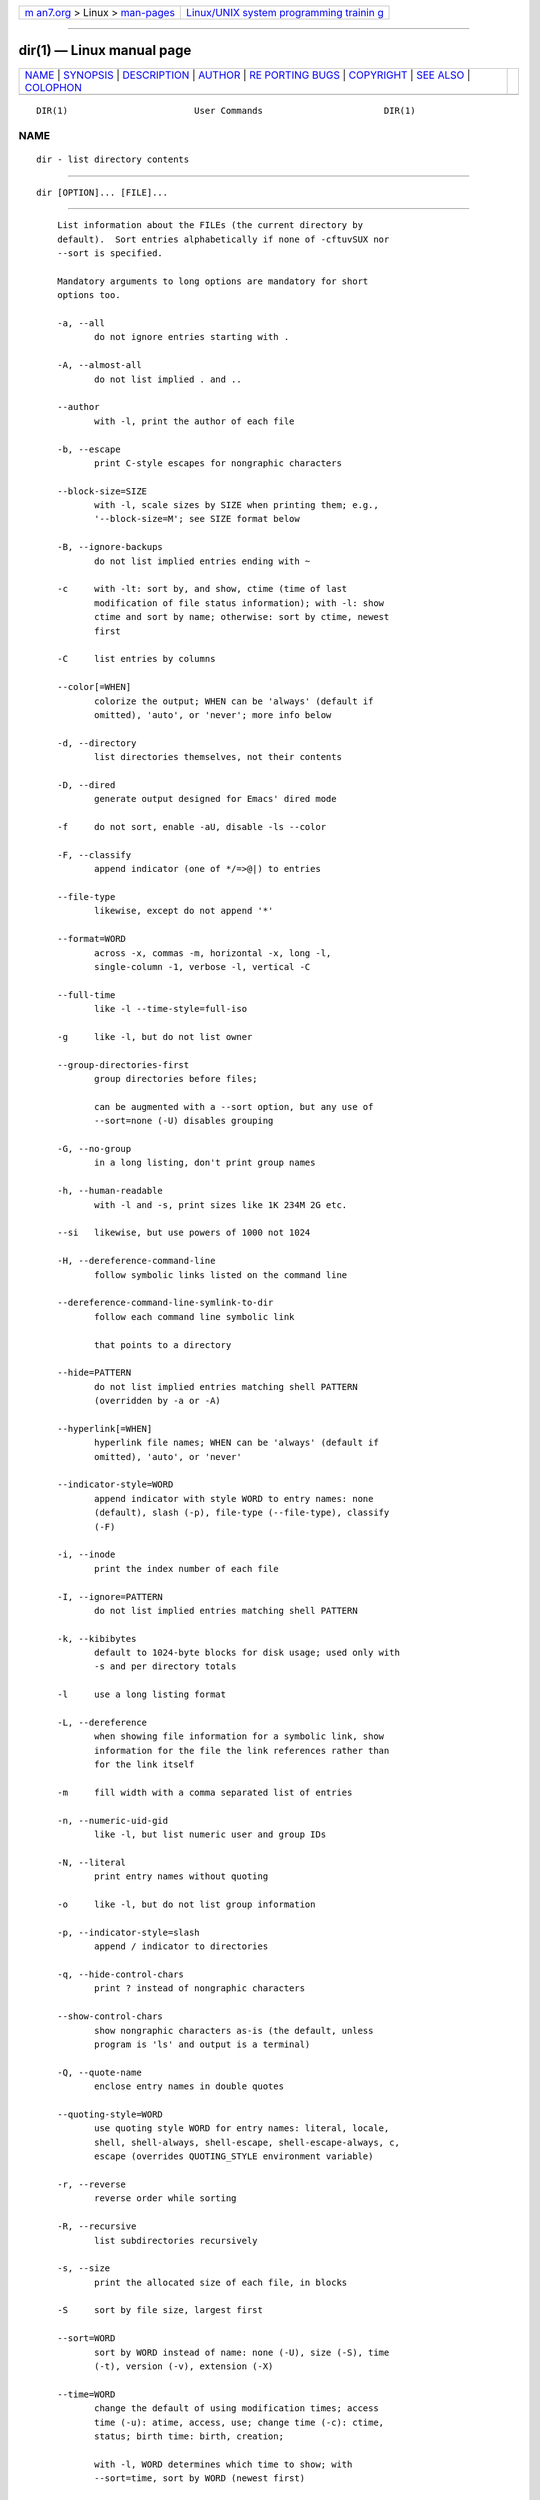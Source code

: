 .. container:: page-top

.. container:: nav-bar

   +----------------------------------+----------------------------------+
   | `m                               | `Linux/UNIX system programming   |
   | an7.org <../../../index.html>`__ | trainin                          |
   | > Linux >                        | g <http://man7.org/training/>`__ |
   | `man-pages <../index.html>`__    |                                  |
   +----------------------------------+----------------------------------+

--------------

dir(1) — Linux manual page
==========================

+-----------------------------------+-----------------------------------+
| `NAME <#NAME>`__ \|               |                                   |
| `SYNOPSIS <#SYNOPSIS>`__ \|       |                                   |
| `DESCRIPTION <#DESCRIPTION>`__ \| |                                   |
| `AUTHOR <#AUTHOR>`__ \|           |                                   |
| `RE                               |                                   |
| PORTING BUGS <#REPORTING_BUGS>`__ |                                   |
| \| `COPYRIGHT <#COPYRIGHT>`__ \|  |                                   |
| `SEE ALSO <#SEE_ALSO>`__ \|       |                                   |
| `COLOPHON <#COLOPHON>`__          |                                   |
+-----------------------------------+-----------------------------------+
| .. container:: man-search-box     |                                   |
+-----------------------------------+-----------------------------------+

::

   DIR(1)                        User Commands                       DIR(1)

NAME
-------------------------------------------------

::

          dir - list directory contents


---------------------------------------------------------

::

          dir [OPTION]... [FILE]...


---------------------------------------------------------------

::

          List information about the FILEs (the current directory by
          default).  Sort entries alphabetically if none of -cftuvSUX nor
          --sort is specified.

          Mandatory arguments to long options are mandatory for short
          options too.

          -a, --all
                 do not ignore entries starting with .

          -A, --almost-all
                 do not list implied . and ..

          --author
                 with -l, print the author of each file

          -b, --escape
                 print C-style escapes for nongraphic characters

          --block-size=SIZE
                 with -l, scale sizes by SIZE when printing them; e.g.,
                 '--block-size=M'; see SIZE format below

          -B, --ignore-backups
                 do not list implied entries ending with ~

          -c     with -lt: sort by, and show, ctime (time of last
                 modification of file status information); with -l: show
                 ctime and sort by name; otherwise: sort by ctime, newest
                 first

          -C     list entries by columns

          --color[=WHEN]
                 colorize the output; WHEN can be 'always' (default if
                 omitted), 'auto', or 'never'; more info below

          -d, --directory
                 list directories themselves, not their contents

          -D, --dired
                 generate output designed for Emacs' dired mode

          -f     do not sort, enable -aU, disable -ls --color

          -F, --classify
                 append indicator (one of */=>@|) to entries

          --file-type
                 likewise, except do not append '*'

          --format=WORD
                 across -x, commas -m, horizontal -x, long -l,
                 single-column -1, verbose -l, vertical -C

          --full-time
                 like -l --time-style=full-iso

          -g     like -l, but do not list owner

          --group-directories-first
                 group directories before files;

                 can be augmented with a --sort option, but any use of
                 --sort=none (-U) disables grouping

          -G, --no-group
                 in a long listing, don't print group names

          -h, --human-readable
                 with -l and -s, print sizes like 1K 234M 2G etc.

          --si   likewise, but use powers of 1000 not 1024

          -H, --dereference-command-line
                 follow symbolic links listed on the command line

          --dereference-command-line-symlink-to-dir
                 follow each command line symbolic link

                 that points to a directory

          --hide=PATTERN
                 do not list implied entries matching shell PATTERN
                 (overridden by -a or -A)

          --hyperlink[=WHEN]
                 hyperlink file names; WHEN can be 'always' (default if
                 omitted), 'auto', or 'never'

          --indicator-style=WORD
                 append indicator with style WORD to entry names: none
                 (default), slash (-p), file-type (--file-type), classify
                 (-F)

          -i, --inode
                 print the index number of each file

          -I, --ignore=PATTERN
                 do not list implied entries matching shell PATTERN

          -k, --kibibytes
                 default to 1024-byte blocks for disk usage; used only with
                 -s and per directory totals

          -l     use a long listing format

          -L, --dereference
                 when showing file information for a symbolic link, show
                 information for the file the link references rather than
                 for the link itself

          -m     fill width with a comma separated list of entries

          -n, --numeric-uid-gid
                 like -l, but list numeric user and group IDs

          -N, --literal
                 print entry names without quoting

          -o     like -l, but do not list group information

          -p, --indicator-style=slash
                 append / indicator to directories

          -q, --hide-control-chars
                 print ? instead of nongraphic characters

          --show-control-chars
                 show nongraphic characters as-is (the default, unless
                 program is 'ls' and output is a terminal)

          -Q, --quote-name
                 enclose entry names in double quotes

          --quoting-style=WORD
                 use quoting style WORD for entry names: literal, locale,
                 shell, shell-always, shell-escape, shell-escape-always, c,
                 escape (overrides QUOTING_STYLE environment variable)

          -r, --reverse
                 reverse order while sorting

          -R, --recursive
                 list subdirectories recursively

          -s, --size
                 print the allocated size of each file, in blocks

          -S     sort by file size, largest first

          --sort=WORD
                 sort by WORD instead of name: none (-U), size (-S), time
                 (-t), version (-v), extension (-X)

          --time=WORD
                 change the default of using modification times; access
                 time (-u): atime, access, use; change time (-c): ctime,
                 status; birth time: birth, creation;

                 with -l, WORD determines which time to show; with
                 --sort=time, sort by WORD (newest first)

          --time-style=TIME_STYLE
                 time/date format with -l; see TIME_STYLE below

          -t     sort by time, newest first; see --time

          -T, --tabsize=COLS
                 assume tab stops at each COLS instead of 8

          -u     with -lt: sort by, and show, access time; with -l: show
                 access time and sort by name; otherwise: sort by access
                 time, newest first

          -U     do not sort; list entries in directory order

          -v     natural sort of (version) numbers within text

          -w, --width=COLS
                 set output width to COLS.  0 means no limit

          -x     list entries by lines instead of by columns

          -X     sort alphabetically by entry extension

          -Z, --context
                 print any security context of each file

          -1     list one file per line.  Avoid '\n' with -q or -b

          --help display this help and exit

          --version
                 output version information and exit

          The SIZE argument is an integer and optional unit (example: 10K
          is 10*1024).  Units are K,M,G,T,P,E,Z,Y (powers of 1024) or
          KB,MB,... (powers of 1000).  Binary prefixes can be used, too:
          KiB=K, MiB=M, and so on.

          The TIME_STYLE argument can be full-iso, long-iso, iso, locale,
          or +FORMAT.  FORMAT is interpreted like in date(1).  If FORMAT is
          FORMAT1<newline>FORMAT2, then FORMAT1 applies to non-recent files
          and FORMAT2 to recent files.  TIME_STYLE prefixed with 'posix-'
          takes effect only outside the POSIX locale.  Also the TIME_STYLE
          environment variable sets the default style to use.

          Using color to distinguish file types is disabled both by default
          and with --color=never.  With --color=auto, ls emits color codes
          only when standard output is connected to a terminal.  The
          LS_COLORS environment variable can change the settings.  Use the
          dircolors command to set it.

      Exit status:
          0      if OK,

          1      if minor problems (e.g., cannot access subdirectory),

          2      if serious trouble (e.g., cannot access command-line
                 argument).


-----------------------------------------------------

::

          Written by Richard M. Stallman and David MacKenzie.


---------------------------------------------------------------------

::

          GNU coreutils online help:
          <https://www.gnu.org/software/coreutils/>
          Report any translation bugs to
          <https://translationproject.org/team/>


-----------------------------------------------------------

::

          Copyright © 2020 Free Software Foundation, Inc.  License GPLv3+:
          GNU GPL version 3 or later <https://gnu.org/licenses/gpl.html>.
          This is free software: you are free to change and redistribute
          it.  There is NO WARRANTY, to the extent permitted by law.


---------------------------------------------------------

::

          Full documentation <https://www.gnu.org/software/coreutils/dir>
          or available locally via: info '(coreutils) dir invocation'

COLOPHON
---------------------------------------------------------

::

          This page is part of the coreutils (basic file, shell and text
          manipulation utilities) project.  Information about the project
          can be found at ⟨http://www.gnu.org/software/coreutils/⟩.  If you
          have a bug report for this manual page, see
          ⟨http://www.gnu.org/software/coreutils/⟩.  This page was obtained
          from the tarball coreutils-8.32.tar.xz fetched from
          ⟨http://ftp.gnu.org/gnu/coreutils/⟩ on 2021-08-27.  If you
          discover any rendering problems in this HTML version of the page,
          or you believe there is a better or more up-to-date source for
          the page, or you have corrections or improvements to the
          information in this COLOPHON (which is not part of the original
          manual page), send a mail to man-pages@man7.org

   GNU coreutils 8.32             March 2020                         DIR(1)

--------------

--------------

.. container:: footer

   +-----------------------+-----------------------+-----------------------+
   | HTML rendering        |                       | |Cover of TLPI|       |
   | created 2021-08-27 by |                       |                       |
   | `Michael              |                       |                       |
   | Ker                   |                       |                       |
   | risk <https://man7.or |                       |                       |
   | g/mtk/index.html>`__, |                       |                       |
   | author of `The Linux  |                       |                       |
   | Programming           |                       |                       |
   | Interface <https:     |                       |                       |
   | //man7.org/tlpi/>`__, |                       |                       |
   | maintainer of the     |                       |                       |
   | `Linux man-pages      |                       |                       |
   | project <             |                       |                       |
   | https://www.kernel.or |                       |                       |
   | g/doc/man-pages/>`__. |                       |                       |
   |                       |                       |                       |
   | For details of        |                       |                       |
   | in-depth **Linux/UNIX |                       |                       |
   | system programming    |                       |                       |
   | training courses**    |                       |                       |
   | that I teach, look    |                       |                       |
   | `here <https://ma     |                       |                       |
   | n7.org/training/>`__. |                       |                       |
   |                       |                       |                       |
   | Hosting by `jambit    |                       |                       |
   | GmbH                  |                       |                       |
   | <https://www.jambit.c |                       |                       |
   | om/index_en.html>`__. |                       |                       |
   +-----------------------+-----------------------+-----------------------+

--------------

.. container:: statcounter

   |Web Analytics Made Easy - StatCounter|

.. |Cover of TLPI| image:: https://man7.org/tlpi/cover/TLPI-front-cover-vsmall.png
   :target: https://man7.org/tlpi/
.. |Web Analytics Made Easy - StatCounter| image:: https://c.statcounter.com/7422636/0/9b6714ff/1/
   :class: statcounter
   :target: https://statcounter.com/
